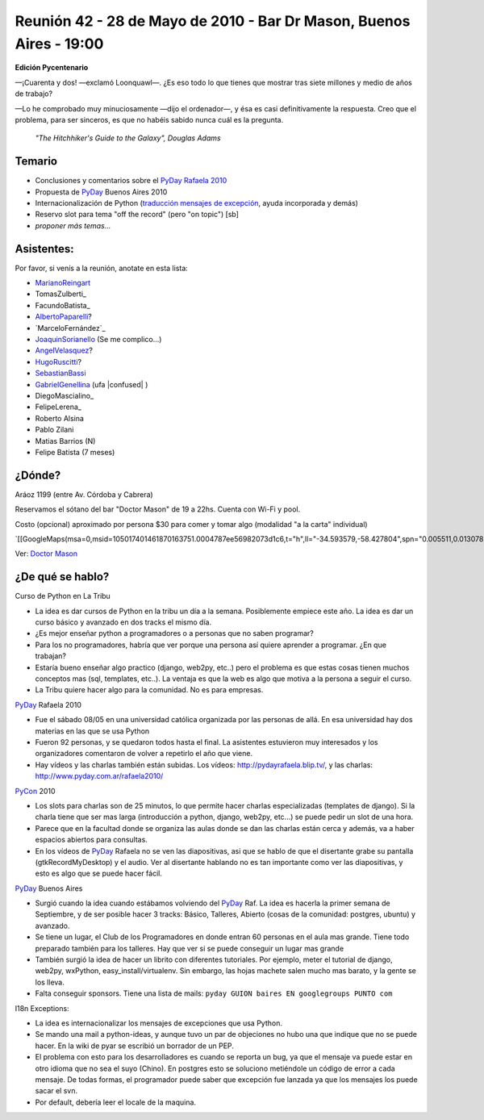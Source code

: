 
Reunión 42 - 28 de Mayo de 2010 - Bar Dr Mason, Buenos Aires - 19:00
--------------------------------------------------------------------

**Edición Pycentenario**

—¡Cuarenta y dos! —exclamó Loonquawl—. ¿Es eso todo lo que tienes que mostrar tras siete millones y medio de años de trabajo?

—Lo he comprobado muy minuciosamente —dijo el ordenador—, y ésa es casi definitivamente la respuesta. Creo que el problema, para ser sinceros, es que no habéis sabido nunca cuál es la pregunta.

  *"The Hitchhiker's Guide to the Galaxy", Douglas Adams*

Temario
~~~~~~~

* Conclusiones y comentarios sobre el `PyDay Rafaela 2010`_

* Propuesta de PyDay_ Buenos Aires 2010

* Internacionalización de Python (`traducción mensajes de excepción`_, ayuda incorporada y demás)

* Reservo slot para tema "off the record" (pero "on topic") [sb]

* *proponer más temas...*

Asistentes:
~~~~~~~~~~~

Por favor, si venís a la reunión, anotate en esta lista:

* MarianoReingart_

* TomasZulberti_

* FacundoBatista_

* AlbertoPaparelli_?

* `MarceloFernández`_

* JoaquinSorianello_ (Se me complico...)

* AngelVelasquez_?

* HugoRuscitti_?

* SebastianBassi_

* GabrielGenellina_ (ufa |confused| )

* DiegoMascialino_

* FelipeLerena_

* Roberto Alsina

* Pablo Zilani

* Matias Barrios (N)

* Felipe Batista (7 meses)

¿Dónde?
~~~~~~~

Aráoz 1199 (entre Av. Córdoba y Cabrera)

Reservamos el sótano del bar "Doctor Mason" de 19 a 22hs. Cuenta con Wi-Fi y pool.

Costo (opcional) aproximado por persona $30 para comer y tomar algo (modalidad "a la carta" individual)

`[[GoogleMaps(msa=0,msid=105017401461870163751.0004787ee56982073d1c6,t="h",ll="-34.593579,-58.427804",spn="0.005511,0.013078",z=17)]]`_

Ver: `Doctor Mason`_

¿De qué se hablo?
~~~~~~~~~~~~~~~~~

Curso de Python en La Tribu

* La idea es dar cursos de Python en la tribu un día a la semana. Posiblemente empiece este año. La idea es dar un curso básico y avanzado en dos tracks el mismo día.

* ¿Es mejor enseñar python a programadores o a personas que no saben programar?

* Para los no programadores, habría que ver porque una persona así quiere aprender a programar. ¿En que trabajan?

* Estaría bueno enseñar algo practico (django, web2py, etc..) pero el problema es que estas cosas tienen muchos conceptos mas (sql, templates, etc..). La ventaja es que la web es algo que motiva a la persona a seguir el curso.

* La Tribu quiere hacer algo para la comunidad. No es para empresas.

PyDay_ Rafaela 2010

* Fue el sábado 08/05 en una universidad católica organizada por las personas de allá. En esa universidad hay dos materias en las que se usa Python

* Fueron 92 personas, y se quedaron todos hasta el final. La asistentes estuvieron muy interesados y los organizadores comentaron de volver a repetirlo el año que viene.

* Hay vídeos y las charlas también están subidas. Los vídeos: http://pydayrafaela.blip.tv/, y las charlas: http://www.pyday.com.ar/rafaela2010/

PyCon_ 2010

* Los slots para charlas son de 25 minutos, lo que permite hacer charlas especializadas (templates de django). Si la charla tiene que ser mas larga (introducción a python, django, web2py, etc...) se puede pedir un slot de una hora.

* Parece que en la facultad donde se organiza las aulas donde se dan las charlas están cerca y además, va a haber espacios abiertos para consultas.

* En los vídeos de PyDay_ Rafaela no se ven las diapositivas, asi que se hablo de que el disertante grabe su pantalla (gtkRecordMyDesktop) y el audio. Ver al disertante hablando no es tan importante como ver las diapositivas, y esto es algo que se puede hacer fácil.

PyDay_ Buenos Aires

* Surgió cuando la idea cuando estábamos volviendo del PyDay_ Raf. La idea es hacerla la primer semana de Septiembre, y de ser posible hacer 3 tracks: Básico, Talleres, Abierto (cosas de la comunidad: postgres, ubuntu) y avanzado.

* Se tiene un lugar, el Club de los Programadores en donde entran 60 personas en el aula mas grande. Tiene todo preparado también para los talleres. Hay que ver si se puede conseguir un lugar mas grande

* También surgió la idea de hacer un librito con diferentes tutoriales. Por ejemplo, meter el tutorial de django, web2py, wxPython, easy_install/virtualenv. Sin embargo, las hojas machete salen mucho mas barato, y la gente se los lleva.

* Falta conseguir sponsors. Tiene una lista de mails: ``pyday GUION baires EN googlegroups PUNTO com``

I18n Exceptions:

* La idea es internacionalizar los mensajes de excepciones que usa Python.

* Se mando una mail a python-ideas, y aunque tuvo un par de objeciones no hubo una que indique que no se puede hacer. En la wiki de pyar se escribió un borrador de un PEP.

* El problema con esto para los desarrolladores es cuando se reporta un bug, ya que el mensaje va puede estar en otro idioma que no sea el suyo (Chino). En postgres esto se soluciono metiéndole un código de error a cada mensaje. De todas formas, el programador puede saber que excepción fue lanzada ya que los mensajes los puede sacar el svn.

* Por default, debería leer el locale de la maquina.

.. ############################################################################

.. _PyDay Rafaela 2010: http://www.pyday.com.ar/rafaela2010

.. _traducción mensajes de excepción: /pages/tracebackinternationalizationproposal

.. _Doctor Mason: http://www.doctormason.com.ar/

.. _pyday: /pages/pyday
.. _marianoreingart: /pages/marianoreingart
.. _albertopaparelli: /pages/albertopaparelli
.. _joaquinsorianello: /pages/joaquinsorianello
.. _angelvelasquez: /pages/angelvelasquez
.. _hugoruscitti: /pages/hugoruscitti
.. _sebastianbassi: /pages/sebastianbassi
.. _gabrielgenellina: /pages/gabrielgenellina
.. _pycon: /pages/pycon
